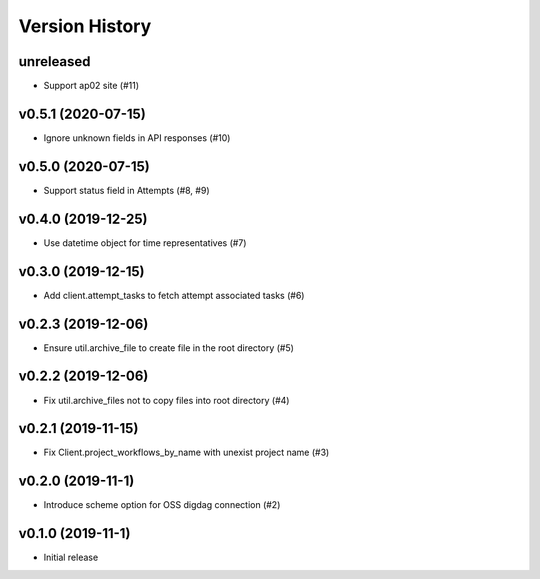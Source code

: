 Version History
===============

unreleased
----------

* Support ap02 site (#11)

v0.5.1 (2020-07-15)
-------------------

* Ignore unknown fields in API responses (#10)

v0.5.0 (2020-07-15)
-------------------

* Support status field in Attempts (#8, #9)

v0.4.0 (2019-12-25)
-------------------

* Use datetime object for time representatives (#7)

v0.3.0 (2019-12-15)
-------------------

* Add client.attempt_tasks to fetch attempt associated tasks (#6)

v0.2.3 (2019-12-06)
-------------------

* Ensure util.archive_file to create file in the root directory (#5)

v0.2.2 (2019-12-06)
-------------------

* Fix util.archive_files not to copy files into root directory (#4)

v0.2.1 (2019-11-15)
-------------------

* Fix Client.project_workflows_by_name with unexist project name (#3)

v0.2.0 (2019-11-1)
------------------

* Introduce scheme option for OSS digdag connection (#2)


v0.1.0 (2019-11-1)
------------------

* Initial release
